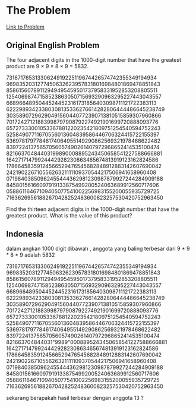 * The Problem

[[https://projecteuler.net/problem=8][Link to Problem]]

** Original English Problem

The four adjacent digits in the 1000-digit number that have the greatest product are 9 × 9 × 8 × 9 = 5832.

73167176531330624919225119674426574742355349194934
96983520312774506326239578318016984801869478851843
85861560789112949495459501737958331952853208805511
12540698747158523863050715693290963295227443043557
66896648950445244523161731856403098711121722383113
62229893423380308135336276614282806444486645238749
30358907296290491560440772390713810515859307960866
70172427121883998797908792274921901699720888093776
65727333001053367881220235421809751254540594752243
52584907711670556013604839586446706324415722155397
53697817977846174064955149290862569321978468622482
83972241375657056057490261407972968652414535100474
82166370484403199890008895243450658541227588666881
16427171479924442928230863465674813919123162824586
17866458359124566529476545682848912883142607690042
24219022671055626321111109370544217506941658960408
07198403850962455444362981230987879927244284909188
84580156166097919133875499200524063689912560717606
05886116467109405077541002256983155200055935729725
71636269561882670428252483600823257530420752963450

Find the thirteen adjacent digits in the 1000-digit number that have the greatest product. What is the value of this product?

** Indonesia

dalam angkan 1000 digit dibawah , anggota yang baling terbesar dari 9 * 9 * 8 * 9 adalah 5832

73167176531330624919225119674426574742355349194934
96983520312774506326239578318016984801869478851843
85861560789112949495459501737958331952853208805511
12540698747158523863050715693290963295227443043557
66896648950445244523161731856403098711121722383113
62229893423380308135336276614282806444486645238749
30358907296290491560440772390713810515859307960866
70172427121883998797908792274921901699720888093776
65727333001053367881220235421809751254540594752243
52584907711670556013604839586446706324415722155397
53697817977846174064955149290862569321978468622482
83972241375657056057490261407972968652414535100474
821663704844031"9989"0008895243450658541227588666881
16427171479924442928230863465674813919123162824586
17866458359124566529476545682848912883142607690042
24219022671055626321111109370544217506941658960408
07198403850962455444362981230987879927244284909188
84580156166097919133875499200524063689912560717606
05886116467109405077541002256983155200055935729725
71636269561882670428252483600823257530420752963450

sekarang berapakah hasil terbesar dengan anggota 13 ?
